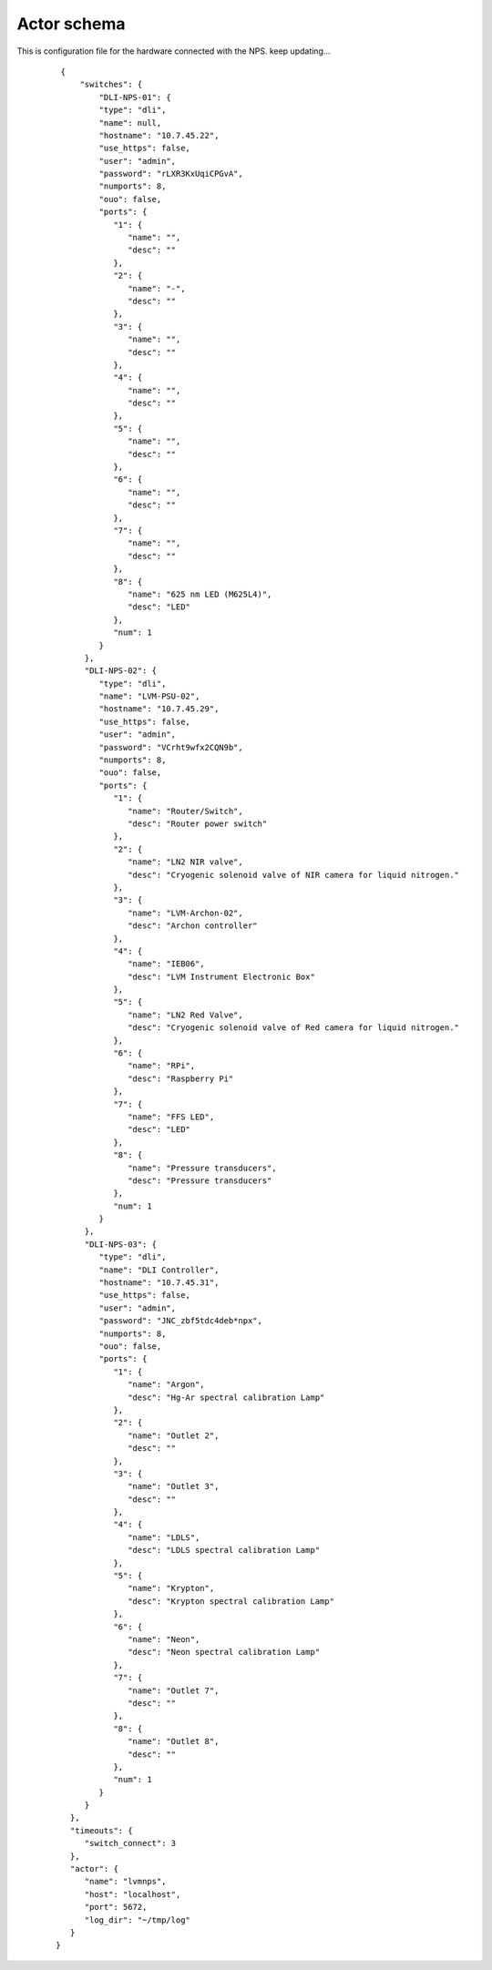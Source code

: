 .. _actor-schema:

Actor schema
============

This is configuration file for the hardware connected with the NPS.
keep updating...

   ::

            {
                "switches": {
                    "DLI-NPS-01": {
                    "type": "dli",
                    "name": null,
                    "hostname": "10.7.45.22",
                    "use_https": false,
                    "user": "admin",
                    "password": "rLXR3KxUqiCPGvA",
                    "numports": 8,
                    "ouo": false,
                    "ports": {
                       "1": {
                          "name": "",
                          "desc": ""
                       },
                       "2": {
                          "name": "-",
                          "desc": ""
                       },
                       "3": {
                          "name": "",
                          "desc": ""
                       },
                       "4": {
                          "name": "",
                          "desc": ""
                       },
                       "5": {
                          "name": "",
                          "desc": ""
                       },
                       "6": {
                          "name": "",
                          "desc": ""
                       },
                       "7": {
                          "name": "",
                          "desc": ""
                       },
                       "8": {
                          "name": "625 nm LED (M625L4)",
                          "desc": "LED"
                       },
                       "num": 1
                    }
                 },
                 "DLI-NPS-02": {
                    "type": "dli",
                    "name": "LVM-PSU-02",
                    "hostname": "10.7.45.29",
                    "use_https": false,
                    "user": "admin",
                    "password": "VCrht9wfx2CQN9b",
                    "numports": 8,
                    "ouo": false,
                    "ports": {
                       "1": {
                          "name": "Router/Switch",
                          "desc": "Router power switch"
                       },
                       "2": {
                          "name": "LN2 NIR valve",
                          "desc": "Cryogenic solenoid valve of NIR camera for liquid nitrogen."
                       },
                       "3": {
                          "name": "LVM-Archon-02",
                          "desc": "Archon controller"
                       },
                       "4": {
                          "name": "IEB06",
                          "desc": "LVM Instrument Electronic Box"
                       },
                       "5": {
                          "name": "LN2 Red Valve",
                          "desc": "Cryogenic solenoid valve of Red camera for liquid nitrogen."
                       },
                       "6": {
                          "name": "RPi",
                          "desc": "Raspberry Pi"
                       },
                       "7": {
                          "name": "FFS LED",
                          "desc": "LED"
                       },
                       "8": {
                          "name": "Pressure transducers",
                          "desc": "Pressure transducers"
                       },
                       "num": 1
                    }
                 },
                 "DLI-NPS-03": {
                    "type": "dli",
                    "name": "DLI Controller",
                    "hostname": "10.7.45.31",
                    "use_https": false,
                    "user": "admin",
                    "password": "JNC_zbf5tdc4deb*npx",
                    "numports": 8,
                    "ouo": false,
                    "ports": {
                       "1": {
                          "name": "Argon",
                          "desc": "Hg-Ar spectral calibration Lamp"
                       },
                       "2": {
                          "name": "Outlet 2",
                          "desc": ""
                       },
                       "3": {
                          "name": "Outlet 3",
                          "desc": ""
                       },
                       "4": {
                          "name": "LDLS",
                          "desc": "LDLS spectral calibration Lamp"
                       },
                       "5": {
                          "name": "Krypton",
                          "desc": "Krypton spectral calibration Lamp"
                       },
                       "6": {
                          "name": "Neon",
                          "desc": "Neon spectral calibration Lamp"
                       },
                       "7": {
                          "name": "Outlet 7",
                          "desc": ""
                       },
                       "8": {
                          "name": "Outlet 8",
                          "desc": ""
                       },
                       "num": 1
                    }
                 }
              },
              "timeouts": {
                 "switch_connect": 3
              },
              "actor": {
                 "name": "lvmnps",
                 "host": "localhost",
                 "port": 5672,
                 "log_dir": "~/tmp/log"
              }
           }